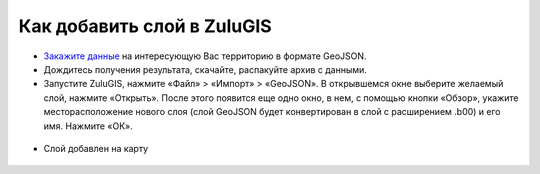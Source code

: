 .. _data_zulu:

Как добавить слой в ZuluGIS
===========================

* `Закажите данные <https://data.nextgis.com/ru/>`_ на интересующую Вас территорию в формате GeoJSON.
* Дождитесь получения результата, скачайте, распакуйте архив с данными. 
* Запустите ZuluGIS, нажмите «Файл» > «Импорт» > «GeoJSON». В открывшемся окне выберите желаемый слой, нажмите «Открыть». После этого появится еще одно окно, в нем, с помощью кнопки «Обзор», укажите месторасположение нового слоя (слой GeoJSON будет конвертирован в слой с расширением .b00) и его имя. Нажмите «ОК».

.. figure:: _static/zulu1.png
   :name: autocad1
   :align: center
   :width: 16cm

* Слой добавлен на карту

.. figure:: _static/zulu2.png
   :name: autocad2
   :align: center
   :width: 16cm
